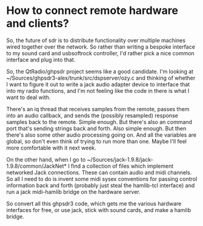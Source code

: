 * How to connect remote hardware and clients?
  So, the future of sdr is to distribute functionality over multiple
  machines wired together over the network.  So rather than writing a
  bespoke interface to my sound card and usbsoftrock controller, I'd
  rather pick a nice common interface and plug into that.

  So, the QtRadio/ghpsdr project seems like a good candidate.  I'm
  looking at ~/Sources/ghpsdr3-alex/trunk/src/dspserver/ozy.c and
  thinking of whether I want to figure it out to write a jack audio
  adapter device to interface that into my radio functions, and I'm
  not feeling like the code in there is what I want to deal with.

  There's an iq thread that receives samples from the remote, passes
  them into an audio callback, and sends the (possibly resampled)
  response samples back to the remote.  Simple enough.  But there's
  also an command port that's sending strings back and forth.  Also
  simple enough.  But then there's also some other audio processing
  going on.  And all the variables are global, so don't even think of
  trying to run more than one.  Maybe I'll feel more comfortable with
  it next week.

  On the other hand, when I go to
  ~/Sources/jack-1.9.8/jack-1.9.8/common/JackNet* I find a collection
  of files which implement networked Jack connections. These can
  contain audio and midi channels. So all I need to do is invent some
  midi sysex conventions for passing control information back and
  forth (probably just steal the hamlib-tcl interface) and run a jack
  midi-hamlib bridge on the hardware server.

  So convert all this ghpsdr3 code, which gets me the various hardware
  interfaces for free, or use jack, stick with sound cards, and make a
  hamlib bridge.
